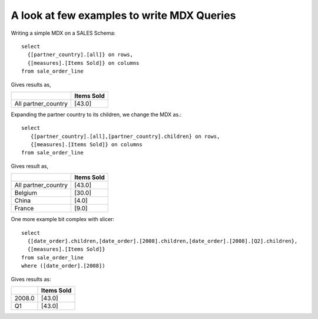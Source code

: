 A look at few examples to write MDX Queries
-------------------------------------------

Writing a simple MDX on a SALES Schema::

    select 
      {[partner_country].[all]} on rows,
      {[measures].[Items Sold]} on columns
    from sale_order_line

Gives results as,

=================== ==========
\                   Items Sold
=================== ==========
All partner_country                   [43.0]
=================== ==========


Expanding the partner country to its children, we change the MDX as.::

    select 
       {[partner_country].[all],[partner_country].children} on rows, 
       {[measures].[Items Sold]} on columns 
    from sale_order_line

Gives result as,

=================== ==========  
\                   Items Sold
=================== ==========
All partner_country	[43.0]
Belgium                   [30.0]
China                   [4.0]
France                   [9.0]
=================== ==========

One more example bit complex with slicer::

    select 
      {[date_order].children,[date_order].[2008].children,[date_order].[2008].[Q2].children},
      {[measures].[Items Sold]} 
    from sale_order_line 
    where ([date_order].[2008])

Gives results as:

=================== ==========  
\                   Items Sold
=================== ==========  
2008.0                           [43.0]
Q1                              [43.0]
=================== ==========  


